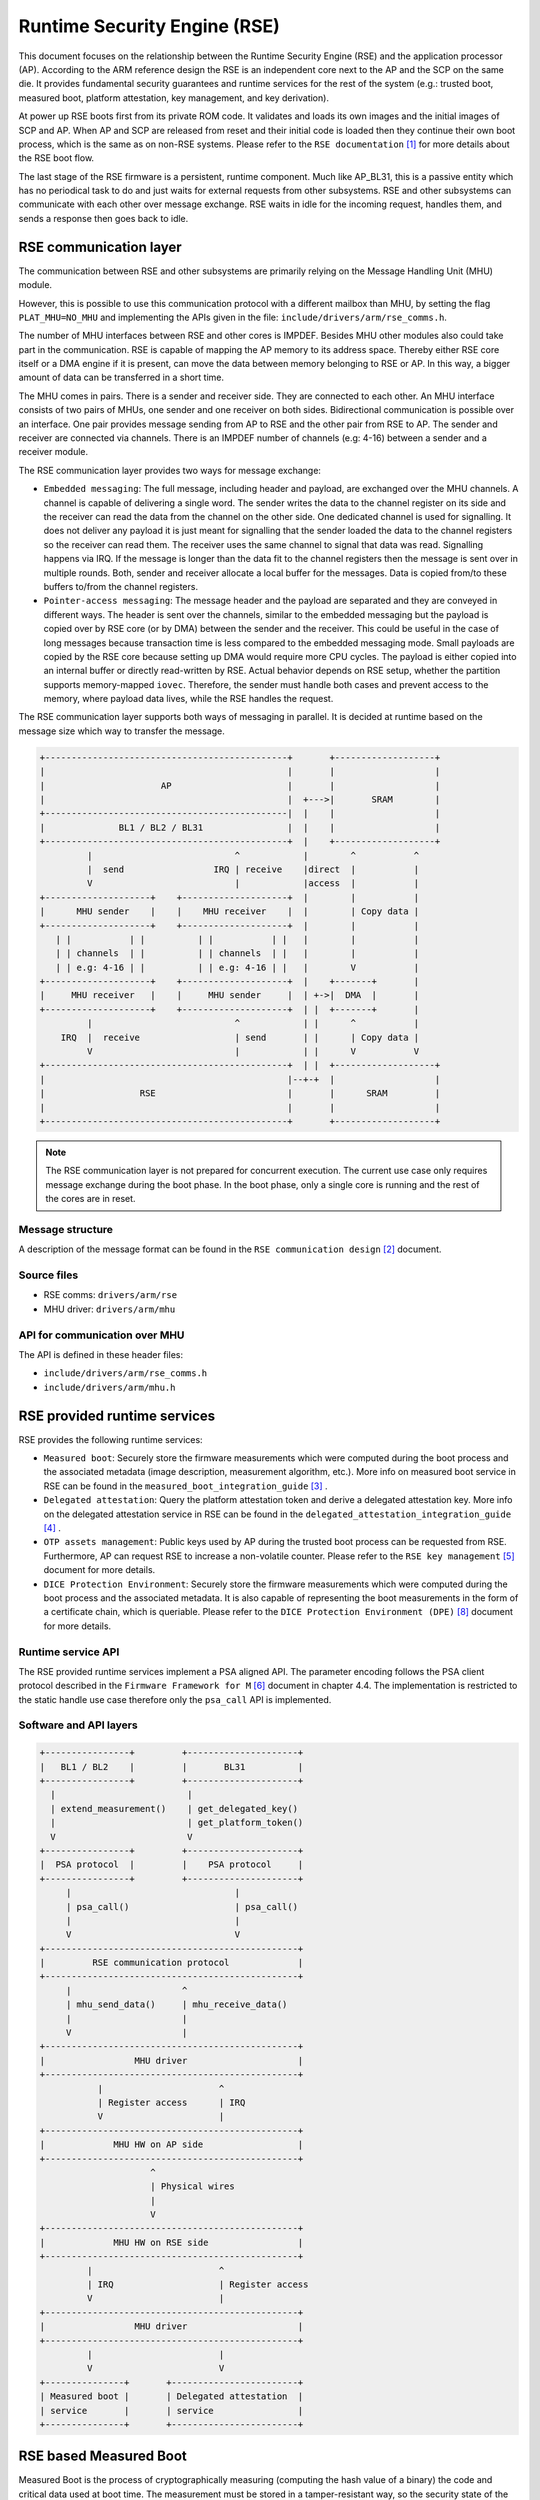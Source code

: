 Runtime Security Engine (RSE)
=============================

This document focuses on the relationship between the Runtime Security Engine
(RSE) and the application processor (AP). According to the ARM reference design
the RSE is an independent core next to the AP and the SCP on the same die. It
provides fundamental security guarantees and runtime services for the rest of
the system (e.g.: trusted boot, measured boot, platform attestation,
key management, and key derivation).

At power up RSE boots first from its private ROM code. It validates and loads
its own images and the initial images of SCP and AP. When AP and SCP are
released from reset and their initial code is loaded then they continue their
own boot process, which is the same as on non-RSE systems. Please refer to the
``RSE documentation`` [1]_ for more details about the RSE boot flow.

The last stage of the RSE firmware is a persistent, runtime component. Much
like AP_BL31, this is a passive entity which has no periodical task to do and
just waits for external requests from other subsystems. RSE and other
subsystems can communicate with each other over message exchange. RSE waits
in idle for the incoming request, handles them, and sends a response then goes
back to idle.

RSE communication layer
-----------------------

The communication between RSE and other subsystems are primarily relying on the
Message Handling Unit (MHU) module.

However, this is possible to use this communication protocol with a different
mailbox than MHU, by setting the flag ``PLAT_MHU=NO_MHU`` and implementing the
APIs given in the file: ``include/drivers/arm/rse_comms.h``.

The number of MHU interfaces between RSE and other cores is IMPDEF. Besides MHU
other modules also could take part in the communication. RSE is capable of
mapping the AP memory to its address space.
Thereby either RSE core itself or a DMA engine if it is present, can move the
data between memory belonging to RSE or AP. In this way, a bigger amount of data
can be transferred in a short time.

The MHU comes in pairs. There is a sender and receiver side. They are connected
to each other. An MHU interface consists of two pairs of MHUs, one sender and
one receiver on both sides. Bidirectional communication is possible over an
interface. One pair provides message sending from AP to RSE and the other pair
from RSE to AP. The sender and receiver are connected via channels. There is an
IMPDEF number of channels (e.g: 4-16) between a sender and a receiver module.

The RSE communication layer provides two ways for message exchange:

- ``Embedded messaging``: The full message, including header and payload, are
  exchanged over the MHU channels. A channel is capable of delivering a single
  word. The sender writes the data to the channel register on its side and the
  receiver can read the data from the channel on the other side. One dedicated
  channel is used for signalling. It does not deliver any payload it is just
  meant for signalling that the sender loaded the data to the channel registers
  so the receiver can read them. The receiver uses the same channel to signal
  that data was read. Signalling happens via IRQ. If the message is longer than
  the data fit to the channel registers then the message is sent over in
  multiple rounds. Both, sender and receiver allocate a local buffer for the
  messages. Data is copied from/to these buffers to/from the channel registers.
- ``Pointer-access messaging``: The message header and the payload are
  separated and they are conveyed in different ways. The header is sent
  over the channels, similar to the embedded messaging but the payload is
  copied over by RSE core (or by DMA) between the sender and the receiver. This
  could be useful in the case of long messages because transaction time is less
  compared to the embedded messaging mode. Small payloads are copied by the RSE
  core because setting up DMA would require more CPU cycles. The payload is
  either copied into an internal buffer or directly read-written by RSE. Actual
  behavior depends on RSE setup, whether the partition supports memory-mapped
  ``iovec``. Therefore, the sender must handle both cases and prevent access to
  the memory, where payload data lives, while the RSE handles the request.

The RSE communication layer supports both ways of messaging in parallel. It is
decided at runtime based on the message size which way to transfer the message.

.. code-block:: bash

    +----------------------------------------------+       +-------------------+
    |                                              |       |                   |
    |                      AP                      |       |                   |
    |                                              |  +--->|       SRAM        |
    +----------------------------------------------|  |    |                   |
    |              BL1 / BL2 / BL31                |  |    |                   |
    +----------------------------------------------+  |    +-------------------+
             |                           ^            |        ^           ^
             |  send                 IRQ | receive    |direct  |           |
             V                           |            |access  |           |
    +--------------------+    +--------------------+  |        |           |
    |      MHU sender    |    |    MHU receiver    |  |        | Copy data |
    +--------------------+    +--------------------+  |        |           |
       | |           | |          | |           | |   |        |           |
       | | channels  | |          | | channels  | |   |        |           |
       | | e.g: 4-16 | |          | | e.g: 4-16 | |   |        V           |
    +--------------------+    +--------------------+  |    +-------+       |
    |     MHU receiver   |    |     MHU sender     |  | +->|  DMA  |       |
    +--------------------+    +--------------------+  | |  +-------+       |
             |                           ^            | |      ^           |
        IRQ  |  receive                  | send       | |      | Copy data |
             V                           |            | |      V           V
    +----------------------------------------------+  | |  +-------------------+
    |                                              |--+-+  |                   |
    |                  RSE                         |       |      SRAM         |
    |                                              |       |                   |
    +----------------------------------------------+       +-------------------+

.. Note::

    The RSE communication layer is not prepared for concurrent execution. The
    current use case only requires message exchange during the boot phase. In
    the boot phase, only a single core is running and the rest of the cores are
    in reset.

Message structure
^^^^^^^^^^^^^^^^^
A description of the message format can be found in the ``RSE communication
design`` [2]_ document.

Source files
^^^^^^^^^^^^
- RSE comms:  ``drivers/arm/rse``
- MHU driver: ``drivers/arm/mhu``


API for communication over MHU
^^^^^^^^^^^^^^^^^^^^^^^^^^^^^^
The API is defined in these header files:

- ``include/drivers/arm/rse_comms.h``
- ``include/drivers/arm/mhu.h``

RSE provided runtime services
-----------------------------

RSE provides the following runtime services:

- ``Measured boot``: Securely store the firmware measurements which were
  computed during the boot process and the associated metadata (image
  description, measurement algorithm, etc.). More info on measured boot service
  in RSE can be found in the ``measured_boot_integration_guide`` [3]_ .
- ``Delegated attestation``: Query the platform attestation token and derive a
  delegated attestation key. More info on the delegated attestation service
  in RSE can be found in the ``delegated_attestation_integration_guide`` [4]_ .
- ``OTP assets management``: Public keys used by AP during the trusted boot
  process can be requested from RSE. Furthermore, AP can request RSE to
  increase a non-volatile counter. Please refer to the
  ``RSE key management`` [5]_ document for more details.
- ``DICE Protection Environment``: Securely store the firmware measurements
  which were computed during the boot process and the associated metadata. It is
  also capable of representing the boot measurements in the form of a
  certificate chain, which is queriable. Please refer to the
  ``DICE Protection Environment (DPE)`` [8]_ document for more details.

Runtime service API
^^^^^^^^^^^^^^^^^^^
The RSE provided runtime services implement a PSA aligned API. The parameter
encoding follows the PSA client protocol described in the
``Firmware Framework for M`` [6]_ document in chapter 4.4. The implementation is
restricted to the static handle use case therefore only the ``psa_call`` API is
implemented.


Software and API layers
^^^^^^^^^^^^^^^^^^^^^^^

.. code-block:: bash

    +----------------+         +---------------------+
    |   BL1 / BL2    |         |       BL31          |
    +----------------+         +---------------------+
      |                         |
      | extend_measurement()    | get_delegated_key()
      |                         | get_platform_token()
      V                         V
    +----------------+         +---------------------+
    |  PSA protocol  |         |    PSA protocol     |
    +----------------+         +---------------------+
         |                               |
         | psa_call()                    | psa_call()
         |                               |
         V                               V
    +------------------------------------------------+
    |         RSE communication protocol             |
    +------------------------------------------------+
         |                     ^
         | mhu_send_data()     | mhu_receive_data()
         |                     |
         V                     |
    +------------------------------------------------+
    |                 MHU driver                     |
    +------------------------------------------------+
               |                      ^
               | Register access      | IRQ
               V                      |
    +------------------------------------------------+
    |             MHU HW on AP side                  |
    +------------------------------------------------+
                         ^
                         | Physical wires
                         |
                         V
    +------------------------------------------------+
    |             MHU HW on RSE side                 |
    +------------------------------------------------+
             |                        ^
             | IRQ                    | Register access
             V                        |
    +------------------------------------------------+
    |                 MHU driver                     |
    +------------------------------------------------+
             |                        |
             V                        V
    +---------------+       +------------------------+
    | Measured boot |       | Delegated attestation  |
    | service       |       | service                |
    +---------------+       +------------------------+


RSE based Measured Boot
-----------------------

Measured Boot is the process of cryptographically measuring (computing the hash
value of a binary) the code and critical data used at boot time. The
measurement must be stored in a tamper-resistant way, so the security state
of the device can be attested later to an external party. RSE provides a runtime
service which is meant to store measurements and associated metadata alongside.

Data is stored in internal SRAM which is only accessible by the secure runtime
firmware of RSE. Data is stored in so-called measurement slots. A platform has
IMPDEF number of measurement slots. The measurement storage follows extend
semantics. This means that measurements are not stored directly (as it was
taken) instead they contribute to the current value of the measurement slot.
The extension implements this logic, where ``||`` stands for concatenation:

.. code-block:: bash

    new_value_of_measurement_slot = Hash(old_value_of_measurement_slot || measurement)

Supported hash algorithms: sha-256, sha-512

Measured Boot API
^^^^^^^^^^^^^^^^^

Defined here:

- ``include/lib/psa/measured_boot.h``

.. code-block:: c

    psa_status_t
    rse_measured_boot_extend_measurement(uint8_t        index,
                                         const uint8_t *signer_id,
                                         size_t         signer_id_size,
                                         const uint8_t *version,
                                         size_t         version_size,
                                         uint32_t       measurement_algo,
                                         const uint8_t *sw_type,
                                         size_t         sw_type_size,
                                         const uint8_t *measurement_value,
                                         size_t         measurement_value_size,
                                         bool           lock_measurement);

Measured Boot Metadata
^^^^^^^^^^^^^^^^^^^^^^

The following metadata can be stored alongside the measurement:

- ``Signer-id``: Mandatory. The hash of the firmware image signing public key.
- ``Measurement algorithm``: Optional. The hash algorithm which was used to
  compute the measurement (e.g.: sha-256, etc.).
- ``Version info``: Optional. The firmware version info (e.g.: 2.7).
- ``SW type``: Optional. Short text description (e.g.: BL1, BL2, BL31, etc.)

.. Note::
    Version info is not implemented in TF-A yet.


The caller must specify in which measurement slot to extend a certain
measurement and metadata. A measurement slot can be extended by multiple
measurements. The default value is IMPDEF. All measurement slot is cleared at
reset, there is no other way to clear them. In the reference implementation,
the measurement slots are initialized to 0. At the first call to extend the
measurement in a slot, the extend operation uses the default value of the
measurement slot. All upcoming extend operation on the same slot contributes
to the previous value of that measurement slot.

The following rules are kept when a slot is extended multiple times:

- ``Signer-id`` must be the same as the previous call(s), otherwise a
  PSA_ERROR_NOT_PERMITTED error code is returned.

- ``Measurement algorithm``: must be the same as the previous call(s),
  otherwise, a PSA_ERROR_NOT_PERMITTED error code is returned.

In case of error no further action is taken (slot is not locked). If there is
a valid data in a sub-sequent call then measurement slot will be extended. The
rest of the metadata is handled as follows when a measurement slot is extended
multiple times:

- ``SW type``: Cleared.
- ``Version info``: Cleared.

.. Note::

    Extending multiple measurements in the same slot leads to some metadata
    information loss. Since RSE is not constrained on special HW resources to
    store the measurements and metadata, therefore it is worth considering to
    store all of them one by one in distinct slots. However, they are one-by-one
    included in the platform attestation token. So, the number of distinct
    firmware image measurements has an impact on the size of the attestation
    token.

The allocation of the measurement slot among RSE, Root and Realm worlds is
platform dependent. The platform must provide an allocation of the measurement
slot at build time. An example can be found in
``tf-a/plat/arm/board/tc/tc_bl1_measured_boot.c``
Furthermore, the memory, which holds the metadata is also statically allocated
in RSE memory. Some of the fields have a static value (measurement algorithm),
and some of the values have a dynamic value (measurement value) which is updated
by the bootloaders when the firmware image is loaded and measured. The metadata
structure is defined in
``include/drivers/measured_boot/rse/rse_measured_boot.h``.

.. code-block:: c

    struct rse_mboot_metadata {
            unsigned int id;
            uint8_t slot;
            uint8_t signer_id[SIGNER_ID_MAX_SIZE];
            size_t  signer_id_size;
            uint8_t version[VERSION_MAX_SIZE];
            size_t  version_size;
            uint8_t sw_type[SW_TYPE_MAX_SIZE];
            size_t  sw_type_size;
            void    *pk_oid;
            bool    lock_measurement;
    };

Signer-ID API
^^^^^^^^^^^^^

This function calculates the hash of a public key (signer-ID) using the
``Measurement algorithm`` and stores it in the ``rse_mboot_metadata`` field
named ``signer_id``.
Prior to calling this function, the caller must ensure that the ``signer_id``
field points to the zero-filled buffer.

Defined here:

- ``include/drivers/measured_boot/rse/rse_measured_boot.h``

.. code-block:: c

   int rse_mboot_set_signer_id(struct rse_mboot_metadata *metadata_ptr,
                               const void *pk_oid,
                               const void *pk_ptr,
                               size_t pk_len)


- First parameter is the pointer to the ``rse_mboot_metadata`` structure.
- Second parameter is the pointer to the key-OID of the public key.
- Third parameter is the pointer to the public key buffer.
- Fourth parameter is the size of public key buffer.
- This function returns 0 on success, a signed integer error code
  otherwise.

Build time config options
^^^^^^^^^^^^^^^^^^^^^^^^^

- ``MEASURED_BOOT``: Enable measured boot.
- ``MBOOT_RSE_HASH_ALG``: Determine the hash algorithm to measure the images.
  The default value is sha-256.

Measured boot flow
^^^^^^^^^^^^^^^^^^

.. figure:: ../resources/diagrams/rse_measured_boot_flow.svg
  :align: center

Sample console log
^^^^^^^^^^^^^^^^^^

.. code-block:: bash

    INFO:    Measured boot extend measurement:
    INFO:     - slot        : 6
    INFO:     - signer_id   : 00 00 00 00 00 00 00 00 00 00 00 00 00 00 00 00
    INFO:                   : 00 00 00 00 00 00 00 00 00 00 00 00 00 00 00 00
    INFO:     - version     :
    INFO:     - version_size: 0
    INFO:     - sw_type     : FW_CONFIG
    INFO:     - sw_type_size: 10
    INFO:     - algorithm   : 2000009
    INFO:     - measurement : aa ea d3 a7 a8 e2 ab 7d 13 a6 cb 34 99 10 b9 a1
    INFO:                   : 1b 9f a0 52 c5 a8 b1 d7 76 f2 c1 c1 ef ca 1a df
    INFO:     - locking     : true
    INFO:    FCONF: Config file with image ID:31 loaded at address = 0x4001010
    INFO:    Loading image id=24 at address 0x4001300
    INFO:    Image id=24 loaded: 0x4001300 - 0x400153a
    INFO:    Measured boot extend measurement:
    INFO:     - slot        : 7
    INFO:     - signer_id   : b0 f3 82 09 12 97 d8 3a 37 7a 72 47 1b ec 32 73
    INFO:                   : e9 92 32 e2 49 59 f6 5e 8b 4a 4a 46 d8 22 9a da
    INFO:     - version     :
    INFO:     - version_size: 0
    INFO:     - sw_type     : TB_FW_CONFIG
    INFO:     - sw_type_size: 13
    INFO:     - algorithm   : 2000009
    INFO:     - measurement : 05 b9 dc 98 62 26 a7 1c 2d e5 bb af f0 90 52 28
    INFO:                   : f2 24 15 8a 3a 56 60 95 d6 51 3a 7a 1a 50 9b b7
    INFO:     - locking     : true
    INFO:    FCONF: Config file with image ID:24 loaded at address = 0x4001300
    INFO:    BL1: Loading BL2
    INFO:    Loading image id=1 at address 0x404d000
    INFO:    Image id=1 loaded: 0x404d000 - 0x406412a
    INFO:    Measured boot extend measurement:
    INFO:     - slot        : 8
    INFO:     - signer_id   : b0 f3 82 09 12 97 d8 3a 37 7a 72 47 1b ec 32 73
    INFO:                   : e9 92 32 e2 49 59 f6 5e 8b 4a 4a 46 d8 22 9a da
    INFO:     - version     :
    INFO:     - version_size: 0
    INFO:     - sw_type     : BL_2
    INFO:     - sw_type_size: 5
    INFO:     - algorithm   : 2000009
    INFO:     - measurement : 53 a1 51 75 25 90 fb a1 d9 b8 c8 34 32 3a 01 16
    INFO:                   : c9 9e 74 91 7d 28 02 56 3f 5c 40 94 37 58 50 68
    INFO:     - locking     : true

Delegated Attestation
---------------------

Delegated Attestation Service was mainly developed to support the attestation
flow on the ``ARM Confidential Compute Architecture`` (ARM CCA) [7]_.
The detailed description of the delegated attestation service can be found in
the ``Delegated Attestation Service Integration Guide`` [4]_ document.

In the CCA use case, the Realm Management Monitor (RMM) relies on the delegated
attestation service of the RSE to get a realm attestation key and the CCA
platform token. BL31 does not use the service for its own purpose, only calls
it on behalf of RMM. The access to MHU interface and thereby to RSE is
restricted to BL31 only. Therefore, RMM does not have direct access, all calls
need to go through BL31. The RMM dispatcher module of the BL31 is responsible
for delivering the calls between the two parties.

Delegated Attestation API
^^^^^^^^^^^^^^^^^^^^^^^^^
Defined here:

- ``include/lib/psa/delegated_attestation.h``

.. code-block:: c

    psa_status_t
    rse_delegated_attest_get_delegated_key(uint8_t   ecc_curve,
                                           uint32_t  key_bits,
                                           uint8_t  *key_buf,
                                           size_t    key_buf_size,
                                           size_t   *key_size,
                                           uint32_t  hash_algo);

    psa_status_t
    rse_delegated_attest_get_token(const uint8_t *dak_pub_hash,
                                   size_t         dak_pub_hash_size,
                                   uint8_t       *token_buf,
                                   size_t         token_buf_size,
                                   size_t        *token_size);

Attestation flow
^^^^^^^^^^^^^^^^

.. figure:: ../resources/diagrams/rse_attestation_flow.svg
  :align: center

Sample attestation token
^^^^^^^^^^^^^^^^^^^^^^^^

Binary format:

.. code-block:: bash

    INFO:    DELEGATED ATTEST TEST START
    INFO:    Get delegated attestation key start
    INFO:    Get delegated attest key succeeds, len: 48
    INFO:    Delegated attest key:
    INFO:            0d 2a 66 61 d4 89 17 e1 70 c6 73 56 df f4 11 fd
    INFO:            7d 1f 3b 8a a3 30 3d 70 4c d9 06 c3 c7 ef 29 43
    INFO:            0f ee b5 e7 56 e0 71 74 1b c4 39 39 fd 85 f6 7b
    INFO:    Get platform token start
    INFO:    Get platform token succeeds, len: 1086
    INFO:    Platform attestation token:
    INFO:            d2 84 44 a1 01 38 22 a0 59 05 81 a9 19 01 09 78
    INFO:            23 74 61 67 3a 61 72 6d 2e 63 6f 6d 2c 32 30 32
    INFO:            33 3a 63 63 61 5f 70 6c 61 74 66 6f 72 6d 23 31
    INFO:            2e 30 2e 30 0a 58 20 0d 22 e0 8a 98 46 90 58 48
    INFO:            63 18 28 34 89 bd b3 6f 09 db ef eb 18 64 df 43
    INFO:            3f a6 e5 4e a2 d7 11 19 09 5c 58 20 7f 45 4c 46
    INFO:            02 01 01 00 00 00 00 00 00 00 00 00 03 00 3e 00
    INFO:            01 00 00 00 50 58 00 00 00 00 00 00 19 01 00 58
    INFO:            21 01 07 06 05 04 03 02 01 00 0f 0e 0d 0c 0b 0a
    INFO:            09 08 17 16 15 14 13 12 11 10 1f 1e 1d 1c 1b 1a
    INFO:            19 18 19 09 61 44 cf cf cf cf 19 09 5b 19 30 03
    INFO:            19 09 62 67 73 68 61 2d 32 35 36 19 09 60 78 3a
    INFO:            68 74 74 70 73 3a 2f 2f 76 65 72 61 69 73 6f 6e
    INFO:            2e 65 78 61 6d 70 6c 65 2f 2e 77 65 6c 6c 2d 6b
    INFO:            6e 6f 77 6e 2f 76 65 72 61 69 73 6f 6e 2f 76 65
    INFO:            72 69 66 69 63 61 74 69 6f 6e 19 09 5f 8d a4 01
    INFO:            69 52 53 45 5f 42 4c 31 5f 32 05 58 20 53 78 79
    INFO:            63 07 53 5d f3 ec 8d 8b 15 a2 e2 dc 56 41 41 9c
    INFO:            3d 30 60 cf e3 22 38 c0 fa 97 3f 7a a3 02 58 20
    INFO:            9a 27 1f 2a 91 6b 0b 6e e6 ce cb 24 26 f0 b3 20
    INFO:            6e f0 74 57 8b e5 5d 9b c9 4f 6f 3f e3 ab 86 aa
    INFO:            06 67 73 68 61 2d 32 35 36 a4 01 67 52 53 45 5f
    INFO:            42 4c 32 05 58 20 53 78 79 63 07 53 5d f3 ec 8d
    INFO:            8b 15 a2 e2 dc 56 41 41 9c 3d 30 60 cf e3 22 38
    INFO:            c0 fa 97 3f 7a a3 02 58 20 53 c2 34 e5 e8 47 2b
    INFO:            6a c5 1c 1a e1 ca b3 fe 06 fa d0 53 be b8 eb fd
    INFO:            89 77 b0 10 65 5b fd d3 c3 06 67 73 68 61 2d 32
    INFO:            35 36 a4 01 65 52 53 45 5f 53 05 58 20 53 78 79
    INFO:            63 07 53 5d f3 ec 8d 8b 15 a2 e2 dc 56 41 41 9c
    INFO:            3d 30 60 cf e3 22 38 c0 fa 97 3f 7a a3 02 58 20
    INFO:            11 21 cf cc d5 91 3f 0a 63 fe c4 0a 6f fd 44 ea
    INFO:            64 f9 dc 13 5c 66 63 4b a0 01 d1 0b cf 43 02 a2
    INFO:            06 67 73 68 61 2d 32 35 36 a4 01 66 41 50 5f 42
    INFO:            4c 31 05 58 20 53 78 79 63 07 53 5d f3 ec 8d 8b
    INFO:            15 a2 e2 dc 56 41 41 9c 3d 30 60 cf e3 22 38 c0
    INFO:            fa 97 3f 7a a3 02 58 20 15 71 b5 ec 78 bd 68 51
    INFO:            2b f7 83 0b b6 a2 a4 4b 20 47 c7 df 57 bc e7 9e
    INFO:            b8 a1 c0 e5 be a0 a5 01 06 67 73 68 61 2d 32 35
    INFO:            36 a4 01 66 41 50 5f 42 4c 32 05 58 20 53 78 79
    INFO:            63 07 53 5d f3 ec 8d 8b 15 a2 e2 dc 56 41 41 9c
    INFO:            3d 30 60 cf e3 22 38 c0 fa 97 3f 7a a3 02 58 20
    INFO:            10 15 9b af 26 2b 43 a9 2d 95 db 59 da e1 f7 2c
    INFO:            64 51 27 30 16 61 e0 a3 ce 4e 38 b2 95 a9 7c 58
    INFO:            06 67 73 68 61 2d 32 35 36 a4 01 67 53 43 50 5f
    INFO:            42 4c 31 05 58 20 53 78 79 63 07 53 5d f3 ec 8d
    INFO:            8b 15 a2 e2 dc 56 41 41 9c 3d 30 60 cf e3 22 38
    INFO:            c0 fa 97 3f 7a a3 02 58 20 10 12 2e 85 6b 3f cd
    INFO:            49 f0 63 63 63 17 47 61 49 cb 73 0a 1a a1 cf aa
    INFO:            d8 18 55 2b 72 f5 6d 6f 68 06 67 73 68 61 2d 32
    INFO:            35 36 a4 01 67 53 43 50 5f 42 4c 32 05 58 20 f1
    INFO:            4b 49 87 90 4b cb 58 14 e4 45 9a 05 7e d4 d2 0f
    INFO:            58 a6 33 15 22 88 a7 61 21 4d cd 28 78 0b 56 02
    INFO:            58 20 aa 67 a1 69 b0 bb a2 17 aa 0a a8 8a 65 34
    INFO:            69 20 c8 4c 42 44 7c 36 ba 5f 7e a6 5f 42 2c 1f
    INFO:            e5 d8 06 67 73 68 61 2d 32 35 36 a4 01 67 41 50
    INFO:            5f 42 4c 33 31 05 58 20 53 78 79 63 07 53 5d f3
    INFO:            ec 8d 8b 15 a2 e2 dc 56 41 41 9c 3d 30 60 cf e3
    INFO:            22 38 c0 fa 97 3f 7a a3 02 58 20 2e 6d 31 a5 98
    INFO:            3a 91 25 1b fa e5 ae fa 1c 0a 19 d8 ba 3c f6 01
    INFO:            d0 e8 a7 06 b4 cf a9 66 1a 6b 8a 06 67 73 68 61
    INFO:            2d 32 35 36 a4 01 63 52 4d 4d 05 58 20 53 78 79
    INFO:            63 07 53 5d f3 ec 8d 8b 15 a2 e2 dc 56 41 41 9c
    INFO:            3d 30 60 cf e3 22 38 c0 fa 97 3f 7a a3 02 58 20
    INFO:            a1 fb 50 e6 c8 6f ae 16 79 ef 33 51 29 6f d6 71
    INFO:            34 11 a0 8c f8 dd 17 90 a4 fd 05 fa e8 68 81 64
    INFO:            06 67 73 68 61 2d 32 35 36 a4 01 69 48 57 5f 43
    INFO:            4f 4e 46 49 47 05 58 20 53 78 79 63 07 53 5d f3
    INFO:            ec 8d 8b 15 a2 e2 dc 56 41 41 9c 3d 30 60 cf e3
    INFO:            22 38 c0 fa 97 3f 7a a3 02 58 20 1a 25 24 02 97
    INFO:            2f 60 57 fa 53 cc 17 2b 52 b9 ff ca 69 8e 18 31
    INFO:            1f ac d0 f3 b0 6e ca ae f7 9e 17 06 67 73 68 61
    INFO:            2d 32 35 36 a4 01 69 46 57 5f 43 4f 4e 46 49 47
    INFO:            05 58 20 53 78 79 63 07 53 5d f3 ec 8d 8b 15 a2
    INFO:            e2 dc 56 41 41 9c 3d 30 60 cf e3 22 38 c0 fa 97
    INFO:            3f 7a a3 02 58 20 9a 92 ad bc 0c ee 38 ef 65 8c
    INFO:            71 ce 1b 1b f8 c6 56 68 f1 66 bf b2 13 64 4c 89
    INFO:            5c cb 1a d0 7a 25 06 67 73 68 61 2d 32 35 36 a4
    INFO:            01 6c 54 42 5f 46 57 5f 43 4f 4e 46 49 47 05 58
    INFO:            20 53 78 79 63 07 53 5d f3 ec 8d 8b 15 a2 e2 dc
    INFO:            56 41 41 9c 3d 30 60 cf e3 22 38 c0 fa 97 3f 7a
    INFO:            a3 02 58 20 23 89 03 18 0c c1 04 ec 2c 5d 8b 3f
    INFO:            20 c5 bc 61 b3 89 ec 0a 96 7d f8 cc 20 8c dc 7c
    INFO:            d4 54 17 4f 06 67 73 68 61 2d 32 35 36 a4 01 6d
    INFO:            53 4f 43 5f 46 57 5f 43 4f 4e 46 49 47 05 58 20
    INFO:            53 78 79 63 07 53 5d f3 ec 8d 8b 15 a2 e2 dc 56
    INFO:            41 41 9c 3d 30 60 cf e3 22 38 c0 fa 97 3f 7a a3
    INFO:            02 58 20 e6 c2 1e 8d 26 0f e7 18 82 de bd b3 39
    INFO:            d2 40 2a 2c a7 64 85 29 bc 23 03 f4 86 49 bc e0
    INFO:            38 00 17 06 67 73 68 61 2d 32 35 36 58 60 31 d0
    INFO:            4d 52 cc de 95 2c 1e 32 cb a1 81 88 5a 40 b8 cc
    INFO:            38 e0 52 8c 1e 89 58 98 07 64 2a a5 e3 f2 bc 37
    INFO:            f9 53 74 50 6b ff 4d 2e 4b e7 06 3c 4d 72 41 92
    INFO:            70 c7 22 e8 d4 d9 3e e8 b6 c9 fa ce 3b 43 c9 76
    INFO:            1a 49 94 1a b6 f3 8f fd ff 49 6a d4 63 b4 cb fa
    INFO:            11 d8 3e 23 e3 1f 7f 62 32 9d e3 0c 1c c8
    INFO:    DELEGATED ATTEST TEST END

JSON format:

.. code-block:: JSON

    {
        "CCA_ATTESTATION_PROFILE": "tag:arm.com,2023:cca_platform#1.0.0",
        "CCA_PLATFORM_CHALLENGE": "b'0D22E08A98469058486318283489BDB36F09DBEFEB1864DF433FA6E54EA2D711'",
        "CCA_PLATFORM_IMPLEMENTATION_ID": "b'7F454C4602010100000000000000000003003E00010000005058000000000000'",
        "CCA_PLATFORM_INSTANCE_ID": "b'0107060504030201000F0E0D0C0B0A090817161514131211101F1E1D1C1B1A1918'",
        "CCA_PLATFORM_CONFIG": "b'CFCFCFCF'",
        "CCA_PLATFORM_LIFECYCLE": "secured_3003",
        "CCA_PLATFORM_HASH_ALGO_ID": "sha-256",
        "CCA_PLATFORM_VERIFICATION_SERVICE": "https://veraison.example/.well-known/veraison/verification",
        "CCA_PLATFORM_SW_COMPONENTS": [
            {
                "SW_COMPONENT_TYPE": "RSE_BL1_2",
                "SIGNER_ID": "b'5378796307535DF3EC8D8B15A2E2DC5641419C3D3060CFE32238C0FA973F7AA3'",
                "MEASUREMENT_VALUE": "b'9A271F2A916B0B6EE6CECB2426F0B3206EF074578BE55D9BC94F6F3FE3AB86AA'",
                "CCA_SW_COMPONENT_HASH_ID": "sha-256"
            },
            {
                "SW_COMPONENT_TYPE": "RSE_BL2",
                "SIGNER_ID": "b'5378796307535DF3EC8D8B15A2E2DC5641419C3D3060CFE32238C0FA973F7AA3'",
                "MEASUREMENT_VALUE": "b'53C234E5E8472B6AC51C1AE1CAB3FE06FAD053BEB8EBFD8977B010655BFDD3C3'",
                "CCA_SW_COMPONENT_HASH_ID": "sha-256"
            },
            {
                "SW_COMPONENT_TYPE": "RSE_S",
                "SIGNER_ID": "b'5378796307535DF3EC8D8B15A2E2DC5641419C3D3060CFE32238C0FA973F7AA3'",
                "MEASUREMENT_VALUE": "b'1121CFCCD5913F0A63FEC40A6FFD44EA64F9DC135C66634BA001D10BCF4302A2'",
                "CCA_SW_COMPONENT_HASH_ID": "sha-256"
            },
            {
                "SW_COMPONENT_TYPE": "AP_BL1",
                "SIGNER_ID": "b'5378796307535DF3EC8D8B15A2E2DC5641419C3D3060CFE32238C0FA973F7AA3'",
                "MEASUREMENT_VALUE": "b'1571B5EC78BD68512BF7830BB6A2A44B2047C7DF57BCE79EB8A1C0E5BEA0A501'",
                "CCA_SW_COMPONENT_HASH_ID": "sha-256"
            },
            {
                "SW_COMPONENT_TYPE": "AP_BL2",
                "SIGNER_ID": "b'5378796307535DF3EC8D8B15A2E2DC5641419C3D3060CFE32238C0FA973F7AA3'",
                "MEASUREMENT_VALUE": "b'10159BAF262B43A92D95DB59DAE1F72C645127301661E0A3CE4E38B295A97C58'",
                "CCA_SW_COMPONENT_HASH_ID": "sha-256"
            },
            {
                "SW_COMPONENT_TYPE": "SCP_BL1",
                "SIGNER_ID": "b'5378796307535DF3EC8D8B15A2E2DC5641419C3D3060CFE32238C0FA973F7AA3'",
                "MEASUREMENT_VALUE": "b'10122E856B3FCD49F063636317476149CB730A1AA1CFAAD818552B72F56D6F68'",
                "CCA_SW_COMPONENT_HASH_ID": "sha-256"
            },
            {
                "SW_COMPONENT_TYPE": "SCP_BL2",
                "SIGNER_ID": "b'F14B4987904BCB5814E4459A057ED4D20F58A633152288A761214DCD28780B56'",
                "MEASUREMENT_VALUE": "b'AA67A169B0BBA217AA0AA88A65346920C84C42447C36BA5F7EA65F422C1FE5D8'",
                "CCA_SW_COMPONENT_HASH_ID": "sha-256"
            },
            {
                "SW_COMPONENT_TYPE": "AP_BL31",
                "SIGNER_ID": "b'5378796307535DF3EC8D8B15A2E2DC5641419C3D3060CFE32238C0FA973F7AA3'",
                "MEASUREMENT_VALUE": "b'2E6D31A5983A91251BFAE5AEFA1C0A19D8BA3CF601D0E8A706B4CFA9661A6B8A'",
                "CCA_SW_COMPONENT_HASH_ID": "sha-256"
            },
            {
                "SW_COMPONENT_TYPE": "RMM",
                "SIGNER_ID": "b'5378796307535DF3EC8D8B15A2E2DC5641419C3D3060CFE32238C0FA973F7AA3'",
                "MEASUREMENT_VALUE": "b'A1FB50E6C86FAE1679EF3351296FD6713411A08CF8DD1790A4FD05FAE8688164'",
                "CCA_SW_COMPONENT_HASH_ID": "sha-256"
            },
            {
                "SW_COMPONENT_TYPE": "HW_CONFIG",
                "SIGNER_ID": "b'5378796307535DF3EC8D8B15A2E2DC5641419C3D3060CFE32238C0FA973F7AA3'",
                "MEASUREMENT_VALUE": "b'1A252402972F6057FA53CC172B52B9FFCA698E18311FACD0F3B06ECAAEF79E17'",
                "CCA_SW_COMPONENT_HASH_ID": "sha-256"
            },
            {
                "SW_COMPONENT_TYPE": "FW_CONFIG",
                "SIGNER_ID": "b'5378796307535DF3EC8D8B15A2E2DC5641419C3D3060CFE32238C0FA973F7AA3'",
                "MEASUREMENT_VALUE": "b'9A92ADBC0CEE38EF658C71CE1B1BF8C65668F166BFB213644C895CCB1AD07A25'",
                "CCA_SW_COMPONENT_HASH_ID": "sha-256"
            },
            {
                "SW_COMPONENT_TYPE": "TB_FW_CONFIG",
                "SIGNER_ID": "b'5378796307535DF3EC8D8B15A2E2DC5641419C3D3060CFE32238C0FA973F7AA3'",
                "MEASUREMENT_VALUE": "b'238903180CC104EC2C5D8B3F20C5BC61B389EC0A967DF8CC208CDC7CD454174F'",
                "CCA_SW_COMPONENT_HASH_ID": "sha-256"
            },
            {
                "SW_COMPONENT_TYPE": "SOC_FW_CONFIG",
                "SIGNER_ID": "b'5378796307535DF3EC8D8B15A2E2DC5641419C3D3060CFE32238C0FA973F7AA3'",
                "MEASUREMENT_VALUE": "b'E6C21E8D260FE71882DEBDB339D2402A2CA7648529BC2303F48649BCE0380017'",
                "CCA_SW_COMPONENT_HASH_ID": "sha-256"
            }
        ]
    }

RSE based DICE Protection Environment
-------------------------------------

The ``DICE Protection Environment (DPE)`` [8]_ service makes it possible to
execute |DICE| commands within an isolated execution environment. It provides
clients with an interface to send DICE commands, encoded as CBOR objects,
that act on opaque context handles. The |DPE| service performs |DICE|
derivations and certification on its internal contexts, without exposing the
|DICE| secrets (private keys and CDIs) outside of the isolated execution
environment.

|DPE| API
^^^^^^^^^

Defined here:

- ``include/lib/psa/dice_protection_environment.h``

.. code-block:: c

    dpe_error_t
    dpe_derive_context(int      context_handle,
                       uint32_t cert_id,
                       bool     retain_parent_context,
                       bool     allow_new_context_to_derive,
                       bool     create_certificate,
                       const DiceInputValues *dice_inputs,
                       int32_t  target_locality,
                       bool     return_certificate,
                       bool     allow_new_context_to_export,
                       bool     export_cdi,
                       int     *new_context_handle,
                       int     *new_parent_context_handle,
                       uint8_t *new_certificate_buf,
                       size_t   new_certificate_buf_size,
                       size_t  *new_certificate_actual_size,
                       uint8_t *exported_cdi_buf,
                       size_t   exported_cdi_buf_size,
                       size_t  *exported_cdi_actual_size);

Build time config options
^^^^^^^^^^^^^^^^^^^^^^^^^

- ``MEASURED_BOOT``: Enable measured boot.
- ``DICE_PROTECTION_ENVIRONMENT``: Boolean flag to specify the measured boot
  backend when |RSE| based ``MEASURED_BOOT`` is enabled. The default value is
  ``0``. When set to ``1`` then measurements and additional metadata collected
  during the measured boot process are sent to the |DPE| for storage and
  processing.
- ``DPE_ALG_ID``: Determine the hash algorithm to measure the images. The
  default value is sha-256.

Example certificate chain
^^^^^^^^^^^^^^^^^^^^^^^^^

``plat/arm/board/tc/tc_dpe.h``

RSE OTP Assets Management
-------------------------

RSE provides access for AP to assets in OTP, which include keys for image
signature verification and non-volatile counters for anti-rollback protection.

Non-Volatile Counter API
^^^^^^^^^^^^^^^^^^^^^^^^

AP/RSE interface for retrieving and incrementing non-volatile counters API is
as follows.

Defined here:

- ``include/lib/psa/rse_platform_api.h``

.. code-block:: c

    psa_status_t rse_platform_nv_counter_increment(uint32_t counter_id)

    psa_status_t rse_platform_nv_counter_read(uint32_t counter_id,
            uint32_t size, uint8_t *val)

Through this service, we can read/increment any of the 3 non-volatile
counters used on an Arm CCA platform:

- ``Non-volatile counter for CCA firmware (BL2, BL31, RMM).``
- ``Non-volatile counter for secure firmware.``
- ``Non-volatile counter for non-secure firmware.``

Public Key API
^^^^^^^^^^^^^^

AP/RSE interface for reading the ROTPK is as follows.

Defined here:

- ``include/lib/psa/rse_platform_api.h``

.. code-block:: c

    psa_status_t rse_platform_key_read(enum rse_key_id_builtin_t key,
            uint8_t *data, size_t data_size, size_t *data_length)

Through this service, we can read any of the 3 ROTPKs used on an
Arm CCA platform:

- ``ROTPK for CCA firmware (BL2, BL31, RMM).``
- ``ROTPK for secure firmware.``
- ``ROTPK for non-secure firmware.``

Get entropy API
^^^^^^^^^^^^^^^

AP/RSE interface for reading the entropy is as follows.

Defined here:

- ``include/lib/psa/rse_platform_api.h``

.. code-block:: c

    psa_status_t rse_platform_get_entropy(uint8_t *data, size_t data_size)

Through this service, we can read an entropy generated from RSE.

References
----------

.. [1] https://trustedfirmware-m.readthedocs.io/en/latest/platform/arm/rse/index.html
.. [2] https://trustedfirmware-m.readthedocs.io/en/latest/platform/arm/rse/rse_comms.html
.. [3] https://trustedfirmware-m.readthedocs.io/projects/tf-m-extras/en/latest/partitions/measured_boot_integration_guide.html
.. [4] https://trustedfirmware-m.readthedocs.io/projects/tf-m-extras/en/latest/partitions/delegated_attestation/delegated_attest_integration_guide.html
.. [5] https://trustedfirmware-m.readthedocs.io/en/latest/platform/arm/rse/rse_key_management.html
.. [6] https://developer.arm.com/-/media/Files/pdf/PlatformSecurityArchitecture/Architect/DEN0063-PSA_Firmware_Framework-1.0.0-2.pdf?revision=2d1429fa-4b5b-461a-a60e-4ef3d8f7f4b4&hash=3BFD6F3E687F324672F18E5BE9F08EDC48087C93
.. [7] https://developer.arm.com/documentation/DEN0096/A_a/?lang=en
.. [8] https://trustedfirmware-m.readthedocs.io/projects/tf-m-extras/en/latest/partitions/dice_protection_environment/dice_protection_environment.html

--------------

*Copyright (c) 2023-2024, Arm Limited. All rights reserved.*
*Copyright (c) 2024, Linaro Limited. All rights reserved.*
*Copyright (c) 2025, STMicroelectronics - All Rights Reserved*
